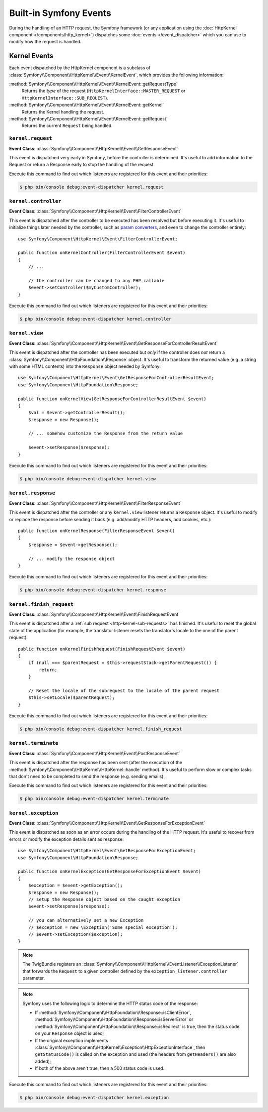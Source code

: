 Built-in Symfony Events
=======================

During the handling of an HTTP request, the Symfony framework (or any
application using the :doc:`HttpKernel component </components/http_kernel>`)
dispatches some :doc:`events </event_dispatcher>` which you can use to modify
how the request is handled.

Kernel Events
-------------

Each event dispatched by the HttpKernel component is a subclass of
:class:`Symfony\\Component\\HttpKernel\\Event\\KernelEvent`, which provides the
following information:

:method:`Symfony\\Component\\HttpKernel\\Event\\KernelEvent::getRequestType`
    Returns the *type* of the request (``HttpKernelInterface::MASTER_REQUEST``
    or ``HttpKernelInterface::SUB_REQUEST``).

:method:`Symfony\\Component\\HttpKernel\\Event\\KernelEvent::getKernel`
    Returns the Kernel handling the request.

:method:`Symfony\\Component\\HttpKernel\\Event\\KernelEvent::getRequest`
    Returns the current ``Request`` being handled.

.. _kernel-core-request:

``kernel.request``
~~~~~~~~~~~~~~~~~~

**Event Class**: :class:`Symfony\\Component\\HttpKernel\\Event\\GetResponseEvent`

This event is dispatched very early in Symfony, before the controller is
determined. It's useful to add information to the Request or return a Response
early to stop the handling of the request.

.. seealso::

    Read more on the :ref:`kernel.request event <component-http-kernel-kernel-request>`.

Execute this command to find out which listeners are registered for this event and
their priorities:

.. code-block:: terminal

    $ php bin/console debug:event-dispatcher kernel.request

``kernel.controller``
~~~~~~~~~~~~~~~~~~~~~

**Event Class**: :class:`Symfony\\Component\\HttpKernel\\Event\\FilterControllerEvent`

This event is dispatched after the controller to be executed has been resolved
but before executing it. It's useful to initialize things later needed by the
controller, such as `param converters`_, and even to change the controller
entirely::

    use Symfony\Component\HttpKernel\Event\FilterControllerEvent;

    public function onKernelController(FilterControllerEvent $event)
    {
        // ...

        // the controller can be changed to any PHP callable
        $event->setController($myCustomController);
    }

.. seealso::

    Read more on the :ref:`kernel.controller event <component-http-kernel-kernel-controller>`.

Execute this command to find out which listeners are registered for this event and
their priorities:

.. code-block:: terminal

    $ php bin/console debug:event-dispatcher kernel.controller

``kernel.view``
~~~~~~~~~~~~~~~

**Event Class**: :class:`Symfony\\Component\\HttpKernel\\Event\\GetResponseForControllerResultEvent`

This event is dispatched after the controller has been executed but *only* if
the controller does *not* return a :class:`Symfony\\Component\\HttpFoundation\\Response`
object. It's useful to transform the returned value (e.g. a string with some
HTML contents) into the ``Response`` object needed by Symfony::

    use Symfony\Component\HttpKernel\Event\GetResponseForControllerResultEvent;
    use Symfony\Component\HttpFoundation\Response;

    public function onKernelView(GetResponseForControllerResultEvent $event)
    {
        $val = $event->getControllerResult();
        $response = new Response();

        // ... somehow customize the Response from the return value

        $event->setResponse($response);
    }

.. seealso::

    Read more on the :ref:`kernel.view event <component-http-kernel-kernel-view>`.

Execute this command to find out which listeners are registered for this event and
their priorities:

.. code-block:: terminal

    $ php bin/console debug:event-dispatcher kernel.view

``kernel.response``
~~~~~~~~~~~~~~~~~~~

**Event Class**: :class:`Symfony\\Component\\HttpKernel\\Event\\FilterResponseEvent`

This event is dispatched after the controller or any ``kernel.view`` listener
returns a ``Response`` object. It's useful to modify or replace the response
before sending it back (e.g. add/modify HTTP headers, add cookies, etc.)::

    public function onKernelResponse(FilterResponseEvent $event)
    {
        $response = $event->getResponse();

        // ... modify the response object
    }

.. seealso::

    Read more on the :ref:`kernel.response event <component-http-kernel-kernel-response>`.

Execute this command to find out which listeners are registered for this event and
their priorities:

.. code-block:: terminal

    $ php bin/console debug:event-dispatcher kernel.response

``kernel.finish_request``
~~~~~~~~~~~~~~~~~~~~~~~~~

**Event Class**: :class:`Symfony\\Component\\HttpKernel\\Event\\FinishRequestEvent`

This event is dispatched after a :ref:`sub request <http-kernel-sub-requests>`
has finished. It's useful to reset the global state of the application (for
example, the translator listener resets the translator's locale to the one of
the parent request)::

    public function onKernelFinishRequest(FinishRequestEvent $event)
    {
        if (null === $parentRequest = $this->requestStack->getParentRequest()) {
            return;
        }

        // Reset the locale of the subrequest to the locale of the parent request
        $this->setLocale($parentRequest);
    }

Execute this command to find out which listeners are registered for this event and
their priorities:

.. code-block:: terminal

    $ php bin/console debug:event-dispatcher kernel.finish_request

``kernel.terminate``
~~~~~~~~~~~~~~~~~~~~

**Event Class**: :class:`Symfony\\Component\\HttpKernel\\Event\\PostResponseEvent`

This event is dispatched after the response has been sent (after the execution
of the :method:`Symfony\\Component\\HttpKernel\\HttpKernel::handle` method).
It's useful to perform slow or complex tasks that don't need to be completed to
send the response (e.g. sending emails).

.. seealso::

    Read more on the :ref:`kernel.terminate event <component-http-kernel-kernel-terminate>`.

Execute this command to find out which listeners are registered for this event and
their priorities:

.. code-block:: terminal

    $ php bin/console debug:event-dispatcher kernel.terminate

.. _kernel-kernel.exception:

``kernel.exception``
~~~~~~~~~~~~~~~~~~~~

**Event Class**: :class:`Symfony\\Component\\HttpKernel\\Event\\GetResponseForExceptionEvent`

This event is dispatched as soon as an error occurs during the handling of the
HTTP request. It's useful to recover from errors or modify the exception details
sent as response::

    use Symfony\Component\HttpKernel\Event\GetResponseForExceptionEvent;
    use Symfony\Component\HttpFoundation\Response;

    public function onKernelException(GetResponseForExceptionEvent $event)
    {
        $exception = $event->getException();
        $response = new Response();
        // setup the Response object based on the caught exception
        $event->setResponse($response);

        // you can alternatively set a new Exception
        // $exception = new \Exception('Some special exception');
        // $event->setException($exception);
    }

.. note::

    The TwigBundle registers an :class:`Symfony\\Component\\HttpKernel\\EventListener\\ExceptionListener`
    that forwards the ``Request`` to a given controller defined by the
    ``exception_listener.controller`` parameter.

.. note::

    Symfony uses the following logic to determine the HTTP status code of the
    response:

    * If :method:`Symfony\\Component\\HttpFoundation\\Response::isClientError`,
      :method:`Symfony\\Component\\HttpFoundation\\Response::isServerError` or
      :method:`Symfony\\Component\\HttpFoundation\\Response::isRedirect` is true,
      then the status code on your ``Response`` object is used;

    * If the original exception implements
      :class:`Symfony\\Component\\HttpKernel\\Exception\\HttpExceptionInterface`,
      then ``getStatusCode()`` is called on the exception and used (the headers
      from ``getHeaders()`` are also added);

    * If both of the above aren't true, then a 500 status code is used.

.. seealso::

    Read more on the :ref:`kernel.exception event <component-http-kernel-kernel-exception>`.

Execute this command to find out which listeners are registered for this event and
their priorities:

.. code-block:: terminal

    $ php bin/console debug:event-dispatcher kernel.exception

.. _`param converters`: https://symfony.com/doc/master/bundles/SensioFrameworkExtraBundle/annotations/converters.html
